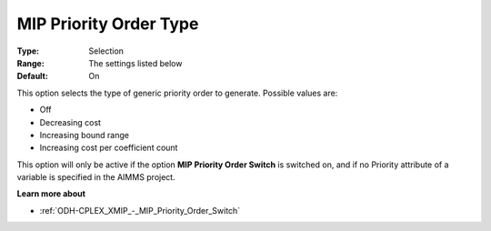 .. _ODH-CPLEX_XMIP_-_MIP_Priority_Order_Type:


MIP Priority Order Type
=======================



:Type:	Selection	
:Range:	The settings listed below	
:Default:	On	



This option selects the type of generic priority order to generate. Possible values are:



*	Off
*	Decreasing cost
*	Increasing bound range
*	Increasing cost per coefficient count




This option will only be active if the option **MIP Priority Order Switch**  is switched on, and if no Priority attribute of a variable is specified in the AIMMS project.





**Learn more about** 

*	:ref:`ODH-CPLEX_XMIP_-_MIP_Priority_Order_Switch` 
